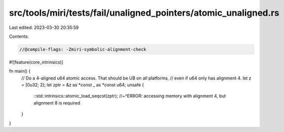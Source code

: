 src/tools/miri/tests/fail/unaligned_pointers/atomic_unaligned.rs
================================================================

Last edited: 2023-03-30 20:35:59

Contents:

.. code-block:: rs

    //@compile-flags: -Zmiri-symbolic-alignment-check
#![feature(core_intrinsics)]

fn main() {
    // Do a 4-aligned u64 atomic access. That should be UB on all platforms,
    // even if u64 only has alignment 4.
    let z = [0u32; 2];
    let zptr = &z as *const _ as *const u64;
    unsafe {
        ::std::intrinsics::atomic_load_seqcst(zptr);
        //~^ERROR: accessing memory with alignment 4, but alignment 8 is required
    }
}


